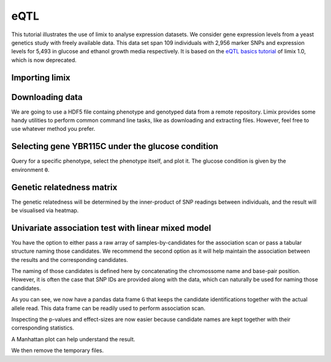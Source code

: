 eQTL
^^^^

This tutorial illustrates the use of limix to analyse expression datasets.
We consider gene expression levels from a yeast genetics
study with freely available data.
This data set span 109 individuals with 2,956 marker SNPs and expression
levels for 5,493 in glucose and ethanol growth media respectively.
It is based on the `eQTL basics tutorial`_ of limix 1.0, which is now
deprecated.

.. _eQTL basics tutorial: https://github.com/limix/limix-tutorials/blob/master/eQTL/eQTL_basics.ipynb

Importing limix
---------------

.. plot::
    :context:

    >>> import limix

Downloading data
----------------

We are going to use a HDF5 file containg phenotype and genotyped data from
a remote repository.
Limix provides some handy utilities to perform common command line tasks,
like as downloading and extracting files.
However, feel free to use whatever method you prefer.

.. plot::
    :context:

    >>> url = "http://rest.s3for.me/limix/smith08.hdf5.bz2"
    >>> limix.sh.download(url, verbose=False)
    >>> print(limix.sh.filehash("smith08.hdf5.bz2"))
    aecd5ebabd13ed2e38419c11d116e8d582077212efb37871a50c3a08fadb2ee1
    >>> _ = limix.sh.extract("smith08.hdf5.bz2", verbose=False)
    >>> limix.io.hdf5.see("smith08.hdf5")
    /
      +--genotype
      |  +--col_header
      |  |  +--chrom [int64, (2956,)]
      |  |  +--pos [int64, (2956,)]
      |  |  +--pos_cum [int64, (2956,)]
      |  +--matrix [float64, (109, 2956)]
      |  +--row_header
      |     +--sample_ID [int64, (109,)]
      +--phenotype
         +--col_header
         |  +--environment [float64, (10986,)]
         |  +--gene_ID [|S100, (10986,)]
         |  +--gene_chrom [|S100, (10986,)]
         |  +--gene_end [int64, (10986,)]
         |  +--gene_start [int64, (10986,)]
         |  +--gene_strand [|S100, (10986,)]
         |  +--phenotype_ID [|S100, (10986,)]
         +--matrix [float64, (109, 10986)]
         +--row_header
            +--sample_ID [int64, (109,)]
    >>> data = limix.io.hdf5.read_limix("smith08.hdf5")
    >>> print(data['phenotype']['row_header'].head())
       sample_ID  i
    0          0  0
    1          1  1
    2          2  2
    3          3  3
    4          4  4
    >>> print(data['phenotype']['col_header'].head())
       environment  gene_ID gene_chrom  gene_end  gene_start gene_strand phenotype_ID  i
    0      0.00000  YOL161C         15     11548       11910           C    YOL161C:0  0
    1      0.00000  YJR107W         10    628319      627333           W    YJR107W:0  1
    2      0.00000  YPL270W         16     32803       30482           W    YPL270W:0  2
    3      0.00000  YGR256W          7   1006108     1004630           W    YGR256W:0  3
    4      0.00000  YDR518W          4   1480153     1478600           W    YDR518W:0  4

Selecting gene YBR115C under the glucose condition
--------------------------------------------------

Query for a specific phenotype, select the phenotype itself, and plot it.
The glucose condition is given by the environment ``0``.

.. plot::
    :context:

    >>> header = data['phenotype']['col_header']
    >>> query = "gene_ID=='YBR115C' and environment==0"
    >>> idx = header.query(query).i.values
    >>> y = data['phenotype']['matrix'][:, idx].ravel()
    >>> _ = limix.plot.normal(y)
    >>> limix.plot.show()

Genetic relatedness matrix
--------------------------

The genetic relatedness will be determined by the inner-product of SNP
readings between individuals, and the result will be visualised via heatmap.

.. plot::
    :context:

    >>> G = data['genotype']['matrix']
    >>> K = limix.stats.linear_kinship(G, verbose=False)
    >>> ax = limix.plot.kinship(K)
    >>> limix.plot.show()

Univariate association test with linear mixed model
---------------------------------------------------

You have the option to either pass a raw array of samples-by-candidates for
the association scan or pass a tabular structure naming those candidates.
We recommend the second option as it will help maintain the association between
the results and the corresponding candidates.

The naming of those candidates is defined here by concatenating the chromossome
name and base-pair position.
However, it is often the case that SNP IDs are provided along with the
data, which can naturally be used for naming those candidates.

.. plot::
    :context:

    >>> from pandas import DataFrame
    >>> import numpy as np
    >>>
    >>> print(data['genotype']['col_header'].head())
    chrom   pos  pos_cum  i
    0      1   483      483  0
    1      1   484      484  1
    2      1  3220     3220  2
    3      1  3223     3223  3
    4      1  3232     3232  4
    >>> chrom = data['genotype']['col_header']['chrom']
    >>> pos = data['genotype']['col_header']['pos']
    >>> candidate_ids = ["c{}_p{}".format(c, p) for c, p in zip(chrom, pos)]
    >>> G = DataFrame(G, columns=candidate_ids)
    >>> print(G.head())
       c1_p483  c1_p484  c1_p3220  c1_p3223  c1_p3232  c1_p3235  c1_p3244  c1_p3247  \
    0  1.00000  1.00000   1.00000   1.00000   1.00000   1.00000   1.00000   1.00000
    1  1.00000  0.00000   1.00000   1.00000   1.00000   1.00000   1.00000   1.00000
    2  0.00000  0.00000   0.00000   0.00000   0.00000   0.00000   0.00000   0.00000
    3  0.00000  0.00000   1.00000   1.00000   1.00000   1.00000   1.00000   1.00000
    4  0.00000  0.00000   0.00000   0.00000   0.00000   0.00000   0.00000   0.00000
    <BLANKLINE>
       c1_p3250  c1_p3274  c1_p3280  c1_p3283  c1_p7292  c1_p7298  c1_p7358  c1_p7400  \
    0   1.00000   1.00000   1.00000   1.00000   1.00000   1.00000   1.00000   1.00000
    1   1.00000   1.00000   1.00000   1.00000   1.00000   1.00000   1.00000   1.00000
    2   0.00000   0.00000   0.00000   0.00000   0.00000   0.00000   0.00000   0.00000
    3   1.00000   1.00000   1.00000   1.00000   1.00000   1.00000   1.00000   1.00000
    4   0.00000   0.00000   0.00000   0.00000   0.00000   0.00000   0.00000   0.00000
    <BLANKLINE>
       c1_p7472  c1_p7478  c1_p7490  c1_p7532  c1_p7544  c1_p7574  c1_p7640  c1_p7652  \
    0   1.00000   1.00000   1.00000   1.00000   1.00000   1.00000   1.00000   1.00000
    1   1.00000   1.00000   1.00000   1.00000   1.00000   1.00000   1.00000   1.00000
    2   0.00000   0.00000   0.00000   0.00000   0.00000   0.00000   0.00000   0.00000
    3   1.00000   1.00000   1.00000   1.00000   1.00000   1.00000   1.00000   1.00000
    4   0.00000   0.00000   0.00000   0.00000   0.00000   0.00000   0.00000   0.00000
    <BLANKLINE>
       c1_p7712  c1_p10131  c1_p10134  c1_p10143  c1_p10146  c1_p10152  c1_p10236  \
    0   1.00000    1.00000    1.00000    1.00000    1.00000    1.00000    1.00000
    1   1.00000    1.00000    1.00000    1.00000    1.00000    1.00000    1.00000
    2   0.00000    0.00000    0.00000    0.00000    0.00000    0.00000    0.00000
    3   1.00000    1.00000    1.00000    1.00000    1.00000    1.00000    1.00000
    4   0.00000    0.00000    0.00000    0.00000    0.00000    0.00000    0.00000
    <BLANKLINE>
       c1_p10239  c1_p10284  c1_p10296  c1_p10302  c1_p10386  c1_p11582  c1_p11586  \
    0    1.00000    1.00000    1.00000    1.00000    1.00000    1.00000    1.00000
    1    1.00000    1.00000    1.00000    1.00000    1.00000    1.00000    1.00000
    2    0.00000    0.00000    0.00000    0.00000    0.00000    0.00000    0.00000
    3    1.00000    1.00000    1.00000    1.00000    1.00000    1.00000    1.00000
    4    0.00000    0.00000    0.00000    0.00000    0.00000    0.00000    0.00000
    <BLANKLINE>
       c1_p11588     ...       c16_p533282  c16_p535973  c16_p535979  c16_p542295  \
    0    1.00000     ...           1.00000      1.00000      1.00000      1.00000
    1    1.00000     ...           1.00000      1.00000      1.00000      1.00000
    2    0.00000     ...           1.00000      1.00000      1.00000      1.00000
    3    1.00000     ...           0.00000      0.00000      0.00000      0.00000
    4    0.00000     ...           0.00000      0.00000      0.00000      0.00000
    <BLANKLINE>
       c16_p542307  c16_p547618  c16_p555416  c16_p590622  c16_p600658  c16_p600664  \
    0      1.00000      1.00000      1.00000      0.00000      0.00000      0.00000
    1      1.00000      1.00000      1.00000      1.00000      1.00000      1.00000
    2      1.00000      1.00000      1.00000      1.00000      1.00000      1.00000
    3      0.00000      0.00000      0.00000      0.00000      0.00000      0.00000
    4      0.00000      0.00000      0.00000      0.00000      0.00000      0.00000
    <BLANKLINE>
       c16_p604010  c16_p618575  c16_p618581  c16_p620596  c16_p695782  c16_p700280  \
    0      0.00000      0.00000      0.00000      0.00000      0.00000      0.00000
    1      1.00000      1.00000      1.00000      1.00000      1.00000      1.00000
    2      1.00000      1.00000      1.00000      1.00000      1.00000      1.00000
    3      0.00000      0.00000      0.00000      0.00000      0.00000      1.00000
    4      0.00000      0.00000      0.00000      0.00000      0.00000      0.00000
    <BLANKLINE>
       c16_p704388  c16_p711614  c16_p718892  c16_p718893  c16_p744530  c16_p744590  \
    0      0.00000      0.00000      0.00000      0.00000      0.00000      0.00000
    1      1.00000      1.00000      1.00000      1.00000      1.00000      1.00000
    2      1.00000      1.00000      1.00000      1.00000      1.00000      1.00000
    3      1.00000      1.00000      1.00000      1.00000      0.00000      0.00000
    4      0.00000      0.00000      1.00000      1.00000      1.00000      1.00000
    <BLANKLINE>
       c16_p744599  c16_p748158  c16_p787283  c16_p819247  c16_p819249  c16_p819251  \
    0      0.00000      0.00000      0.00000      0.00000      0.00000      0.00000
    1      1.00000      1.00000      1.00000      0.00000      0.00000      0.00000
    2      1.00000      1.00000      1.00000      1.00000      1.00000      1.00000
    3      0.00000      0.00000      0.00000      1.00000      1.00000      1.00000
    4      1.00000      1.00000      1.00000      1.00000      1.00000      1.00000
    <BLANKLINE>
       c16_p825431  c16_p890898  c16_p890904  c16_p896709  c16_p897526  c16_p927500  \
    0      0.00000      0.00000      0.00000      0.00000      0.00000      0.00000
    1      0.00000      0.00000      0.00000      0.00000      0.00000      1.00000
    2      0.00000      0.00000      0.00000      0.00000      0.00000      0.00000
    3      1.00000      0.00000      0.00000      0.00000      0.00000      0.00000
    4      1.00000      1.00000      1.00000      1.00000      1.00000      0.00000
    <BLANKLINE>
       c16_p927502  c16_p927506  c16_p932310  c16_p932535  c16_p932538
    0      0.00000      0.00000      0.00000      0.00000      0.00000
    1      1.00000      1.00000      1.00000      1.00000      1.00000
    2      0.00000      0.00000      0.00000      0.00000      0.00000
    3      0.00000      0.00000      0.00000      1.00000      1.00000
    4      0.00000      0.00000      0.00000      0.00000      0.00000
    <BLANKLINE>
    [5 rows x 2956 columns]

As you can see, we now have a pandas data frame ``G`` that keeps the candidate
identifications together with the actual allele read.
This data frame can be readily used to perform association scan.

.. plot::
    :context:

    >>> qtl = limix.qtl.scan(G, y, 'normal', K, verbose=False)
    >>> print(qtl) # doctest: +FLOAT_CMP
    Variants
    --------
            effsizes  effsizes_se    pvalues
    count 2956.00000   2956.00000 2956.00000
    mean     0.12974      0.58919    0.56056
    std      0.55063      0.11409    0.27785
    min     -1.26712      0.41405    0.00000
    25%     -0.23013      0.51869    0.33392
    50%      0.07148      0.56313    0.56104
    75%      0.44985      0.61117    0.80070
    max      4.19842      0.96306    0.99967
    <BLANKLINE>
    Covariate effect sizes for H0
    -----------------------------
     0
        0.01207

Inspecting the p-values and effect-sizes are now easier because candidate
names are kept together with their corresponding statistics.

.. plot::
    :context:

    >>> pv = qtl.variant_pvalues.sort_values()
    >>> print(np.log(pv.head())) # doctest: +FLOAT_CMP
    c2_p477206   -45.10263
    c2_p479161   -29.71027
    c2_p479164   -29.71027
    c2_p479166   -29.71027
    c2_p480009   -27.72686
    dtype: float64
    >>> print(qtl.variant_effsizes.loc[pv.index].head()) # doctest: +FLOAT_CMP
    c2_p477206    4.19842
    c2_p479161    3.83939
    c2_p479164    3.83939
    c2_p479166    3.83939
    c2_p480009    3.85703
    dtype: float64

A Manhattan plot can help understand the result.

.. plot::
    :context:

    >>> pv = qtl.variant_pvalues
    >>> chrom = [i.split('_')[0][1:] for i, _ in pv.iteritems()]
    >>> pos = [int(i.split('_')[1][1:]) for i, _ in pv.iteritems()]
    >>> df = DataFrame(data=dict(pv=pv, chr=chrom, pos=pos))
    >>> _ = limix.plot.manhattan(df)
    >>> limix.plot.show()

We then remove the temporary files.

.. plot::
    :context:

    >>> limix.sh.remove("smith08.hdf5.bz2")
    >>> limix.sh.remove("smith08.hdf5")
